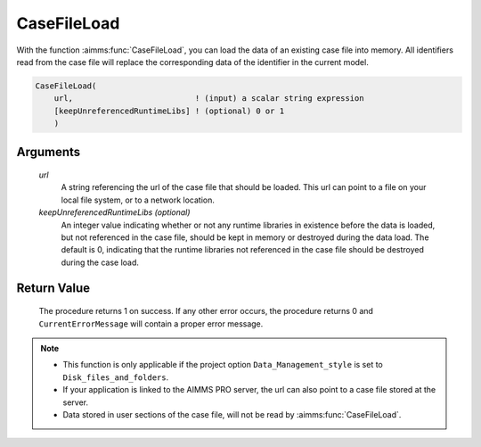 .. aimms:procedure:: CaseFileLoad(url[, keepUnreferencedRuntimeLibs])

.. _CaseFileLoad:

CaseFileLoad
============

With the function :aimms:func:`CaseFileLoad`, you can load the data of an existing
case file into memory. All identifiers read from the case file will
replace the corresponding data of the identifier in the current model.

.. code-block:: aimms

    CaseFileLoad(
        url,                          ! (input) a scalar string expression
        [keepUnreferencedRuntimeLibs] ! (optional) 0 or 1
        )

Arguments
---------

    *url*
        A string referencing the url of the case file that should be loaded.
        This url can point to a file on your local file system, or to a network
        location.

    *keepUnreferencedRuntimeLibs (optional)*
        An integer value indicating whether or not any runtime libraries in
        existence before the data is loaded, but not referenced in the case
        file, should be kept in memory or destroyed during the data load. The
        default is 0, indicating that the runtime libraries not referenced in
        the case file should be destroyed during the case load.

Return Value
------------

    The procedure returns 1 on success. If any other error occurs, the
    procedure returns 0 and ``CurrentErrorMessage`` will contain a proper
    error message.

.. note::

    -  This function is only applicable if the project option
       ``Data_Management_style`` is set to ``Disk_files_and_folders``.

    -  If your application is linked to the AIMMS PRO server, the url can
       also point to a case file stored at the server.

    -  Data stored in user sections of the case file, will not be read by
       :aimms:func:`CaseFileLoad`.

.. seealso::

    The procedure :aimms:func:`CaseFileMerge`.
